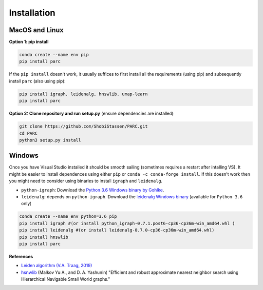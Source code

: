==============
Installation
==============

MacOS and Linux
===================

**Option 1: pip install**

.. code:: bash

  conda create --name env pip
  pip install parc


If the ``pip install`` doesn't work, it usually suffices to first install all the requirements
(using pip) and subsequently install ``parc`` (also using pip):

.. code:: bash

  pip install igraph, leidenalg, hnswlib, umap-learn
  pip install parc


**Option 2: Clone repository and run setup.py** (ensure dependencies are installed)

.. code:: bash

  git clone https://github.com/ShobiStassen/PARC.git
  cd PARC
  python3 setup.py install


Windows
===================

Once you have Visual Studio installed it should be smooth sailing (sometimes requires a restart
after intalling VS). It might be easier to install dependences using either
``pip`` or ``conda -c conda-forge install``. If this doesn't work then you might need to consider
using binaries to install ``igraph`` and ``leidenalg``.

- ``python-igraph``: Download the
  `Python 3.6 Windows binary by Gohlke <http://www.lfd.uci.edu/~gohlke/pythonlibs>`_.
- ``leidenalg``: depends on ``python-igraph``. Download the
  `leidenalg Windows binary <https://pypi.org/project/leidenalg/#files>`_
  (available for ``Python 3.6`` only)

.. code:: bash

  conda create --name env python=3.6 pip
  pip install igraph #(or install python_igraph-0.7.1.post6-cp36-cp36m-win_amd64.whl )
  pip install leidenalg #(or install leidenalg-0.7.0-cp36-cp36m-win_amd64.whl)
  pip install hnswlib
  pip install parc

**References**

- `Leiden algorithm (V.A. Traag, 2019) <doi.org/10.1038/s41598-019-41695-z>`_

- `hsnwlib <https://arxiv.org/abs/1603.09320>`_ (Malkov Yu A., and D. A. Yashunin) "Efficient and robust approximate nearest neighbor search using Hierarchical Navigable Small World graphs."

